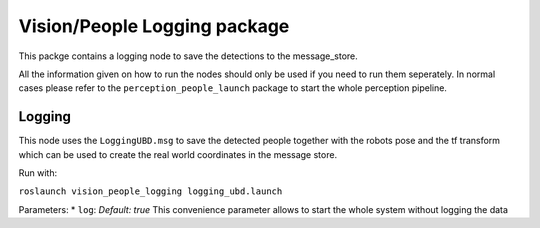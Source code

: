 Vision/People Logging package
=============================

This packge contains a logging node to save the detections to the
message\_store.

All the information given on how to run the nodes should only be used if
you need to run them seperately. In normal cases please refer to the
``perception_people_launch`` package to start the whole perception
pipeline.

Logging
-------

This node uses the ``LoggingUBD.msg`` to save the detected people
together with the robots pose and the tf transform which can be used to
create the real world coordinates in the message store.

Run with:

``roslaunch vision_people_logging logging_ubd.launch``

Parameters: \* ``log``: *Default: true* This convenience parameter
allows to start the whole system without logging the data

